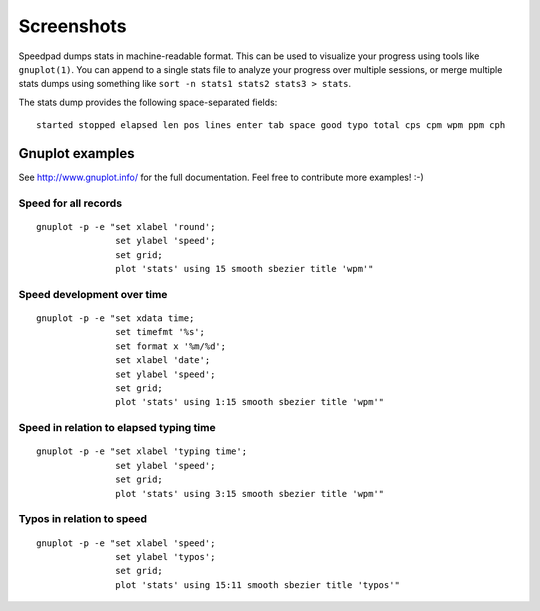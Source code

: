 .. _screenshots:


***********
Screenshots
***********

.. image:: images/speedpad.png

Speedpad dumps stats in machine-readable format. This can be used to visualize
your progress using tools like ``gnuplot(1)``. You can append to a single
stats file to analyze your progress over multiple sessions, or merge multiple
stats dumps using something like ``sort -n stats1 stats2 stats3 > stats``.

The stats dump provides the following space-separated fields::

  started stopped elapsed len pos lines enter tab space good typo total cps cpm wpm ppm cph


Gnuplot examples
================

See `<http://www.gnuplot.info/>`_ for the full documentation.
Feel free to contribute more examples! :-)

Speed for all records
---------------------

.. image:: images/gnuplot-example-wpm-over-round.png

::

  gnuplot -p -e "set xlabel 'round';
                 set ylabel 'speed';
                 set grid;
                 plot 'stats' using 15 smooth sbezier title 'wpm'"

Speed development over time
---------------------------

.. image:: images/gnuplot-example-wpm-over-time.png

::

  gnuplot -p -e "set xdata time;
                 set timefmt '%s';
                 set format x '%m/%d';
                 set xlabel 'date';
                 set ylabel 'speed';
                 set grid;
                 plot 'stats' using 1:15 smooth sbezier title 'wpm'"

Speed in relation to elapsed typing time
----------------------------------------

.. image:: images/gnuplot-example-wpm-over-elapsed-time.png

::

  gnuplot -p -e "set xlabel 'typing time';
                 set ylabel 'speed';
                 set grid;
                 plot 'stats' using 3:15 smooth sbezier title 'wpm'"

Typos in relation to speed
--------------------------

.. image:: images/gnuplot-example-typo-over-wpm.png

::

  gnuplot -p -e "set xlabel 'speed';
                 set ylabel 'typos';
                 set grid;
                 plot 'stats' using 15:11 smooth sbezier title 'typos'"

